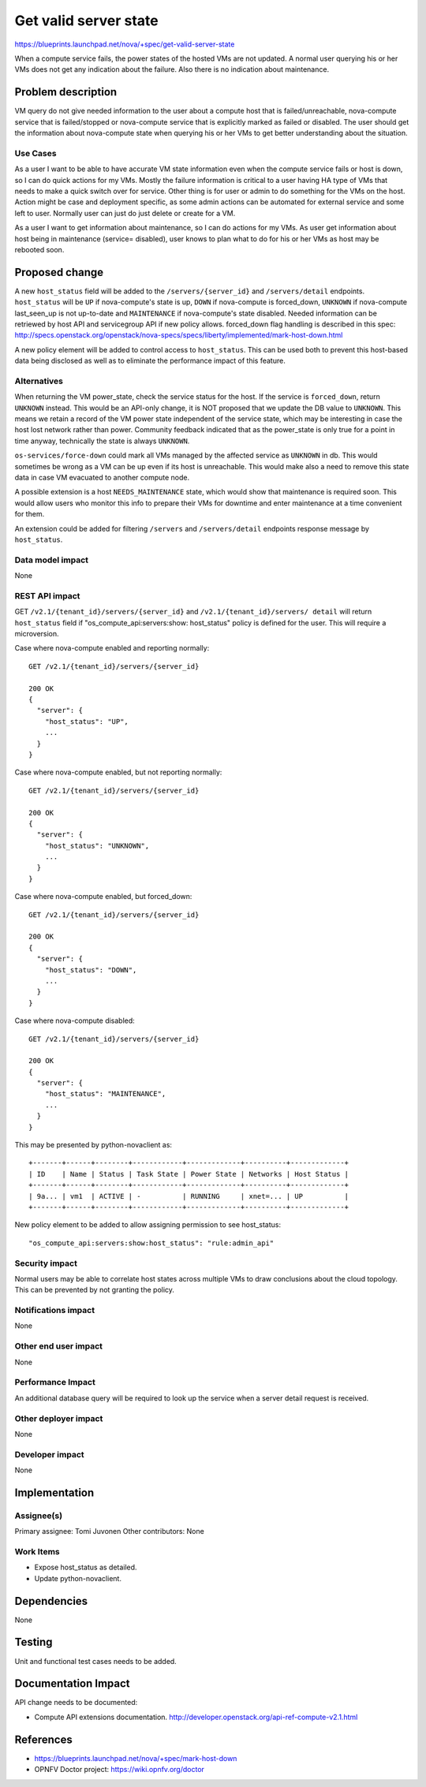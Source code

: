 ..
 This work is licensed under a Creative Commons Attribution 3.0 Unported
 License.

 http://creativecommons.org/licenses/by/3.0/legalcode

==========================================
Get valid server state
==========================================

https://blueprints.launchpad.net/nova/+spec/get-valid-server-state

When a compute service fails, the power states of the hosted VMs are not
updated. A normal user querying his or her VMs does not get any indication
about the failure. Also there is no indication about maintenance.

Problem description
===================

VM query do not give needed information to the user about a compute host that
is failed/unreachable, nova-compute service that is failed/stopped or
nova-compute service that is explicitly marked as failed or disabled. The user
should get the information about nova-compute state when querying his or her
VMs to get better understanding about the situation.

Use Cases
---------

As a user I want to be able to have accurate VM state information even when the
compute service fails or host is down, so I can do quick actions for my VMs.
Mostly the failure information is critical to a user having HA type of VMs that
needs to make a quick switch over for service. Other thing is for user or admin
to do something for the VMs on the host. Action might be case and deployment
specific, as some admin actions can be automated for external service and some
left to user. Normally user can just do just delete or create for a VM.

As a user I want to get information about maintenance, so I can do actions for
my VMs. As user get information about host being in maintenance (service=
disabled), user knows to plan what to do for his or her VMs as host may be
rebooted soon.

Proposed change
===============

A new ``host_status`` field will be added to the ``/servers/{server_id}`` and
``/servers/detail`` endpoints. ``host_status`` will be ``UP`` if nova-compute's
state is up, ``DOWN`` if nova-compute is forced_down, ``UNKNOWN`` if
nova-compute last_seen_up is not up-to-date and ``MAINTENANCE`` if
nova-compute's state disabled. Needed information can be retriewed by host
API and servicegroup API if new policy allows. forced_down flag handling is
described in this spec:
http://specs.openstack.org/openstack/nova-specs/specs/liberty/implemented/mark-host-down.html

A new policy element will be added to control access to ``host_status``. This
can be used both to prevent this host-based data being disclosed as well as to
eliminate the performance impact of this feature.


Alternatives
------------

When returning the VM power_state, check the service status for the host. If
the service is ``forced_down``, return ``UNKNOWN`` instead. This would be an
API-only change, it is NOT proposed that we update the DB value to
``UNKNOWN``. This means we retain a record of the VM power state independent
of the service state, which may be interesting in case the host lost network
rather than power. Community feedback indicated that as the power_state is only
true for a point in time anyway, technically the state is always ``UNKNOWN``.

``os-services/force-down`` could mark all VMs managed by the affected service
as ``UNKNOWN`` in db. This would sometimes be wrong as a VM can be up even if
its host is unreachable. This would make also a need to remove this state data
in case VM evacuated to another compute node.

A possible extension is a host ``NEEDS_MAINTENANCE`` state, which would show
that maintenance is required soon. This would allow users who monitor this info
to prepare their VMs for downtime and enter maintenance at a time convenient
for them.

An extension could be added for filtering ``/servers`` and ``/servers/detail``
endpoints response message by ``host_status``.

Data model impact
-----------------

None

REST API impact
---------------

GET ``/v2.1/{tenant_id}/servers/{server_id}`` and ``/v2.1/{tenant_id}/servers/
detail`` will return ``host_status`` field if "os_compute_api:servers:show:
host_status" policy is defined for the user. This will require a microversion.

Case where nova-compute enabled and reporting normally::

    GET /v2.1/{tenant_id}/servers/{server_id}

    200 OK
    {
      "server": {
        "host_status": "UP",
        ...
      }
    }

Case where nova-compute enabled, but not reporting normally::

    GET /v2.1/{tenant_id}/servers/{server_id}

    200 OK
    {
      "server": {
        "host_status": "UNKNOWN",
        ...
      }
    }

Case where nova-compute enabled, but forced_down::

    GET /v2.1/{tenant_id}/servers/{server_id}

    200 OK
    {
      "server": {
        "host_status": "DOWN",
        ...
      }
    }

Case where nova-compute disabled::

    GET /v2.1/{tenant_id}/servers/{server_id}

    200 OK
    {
      "server": {
        "host_status": "MAINTENANCE",
        ...
      }
    }

This may be presented by python-novaclient as::

  +-------+------+--------+------------+-------------+----------+-------------+
  | ID    | Name | Status | Task State | Power State | Networks | Host Status |
  +-------+------+--------+------------+-------------+----------+-------------+
  | 9a... | vm1  | ACTIVE | -          | RUNNING     | xnet=... | UP          |
  +-------+------+--------+------------+-------------+----------+-------------+

New policy element to be added to allow assigning permission to see
host_status:

::

  "os_compute_api:servers:show:host_status": "rule:admin_api"


Security impact
---------------

Normal users may be able to correlate host states across multiple VMs to draw
conclusions about the cloud topology. This can be prevented by not granting the
policy.

Notifications impact
--------------------

None

Other end user impact
---------------------

None

Performance Impact
------------------

An additional database query will be required to look up the service when a
server detail request is received.

Other deployer impact
---------------------

None

Developer impact
----------------

None

Implementation
==============

Assignee(s)
-----------

Primary assignee:   Tomi Juvonen
Other contributors: None

Work Items
----------

* Expose host_status as detailed.
* Update python-novaclient.

Dependencies
============

None

Testing
=======

Unit and functional test cases needs to be added.

Documentation Impact
====================

API change needs to be documented:

* Compute API extensions documentation.
  http://developer.openstack.org/api-ref-compute-v2.1.html

References
==========

* https://blueprints.launchpad.net/nova/+spec/mark-host-down
* OPNFV Doctor project: https://wiki.opnfv.org/doctor
